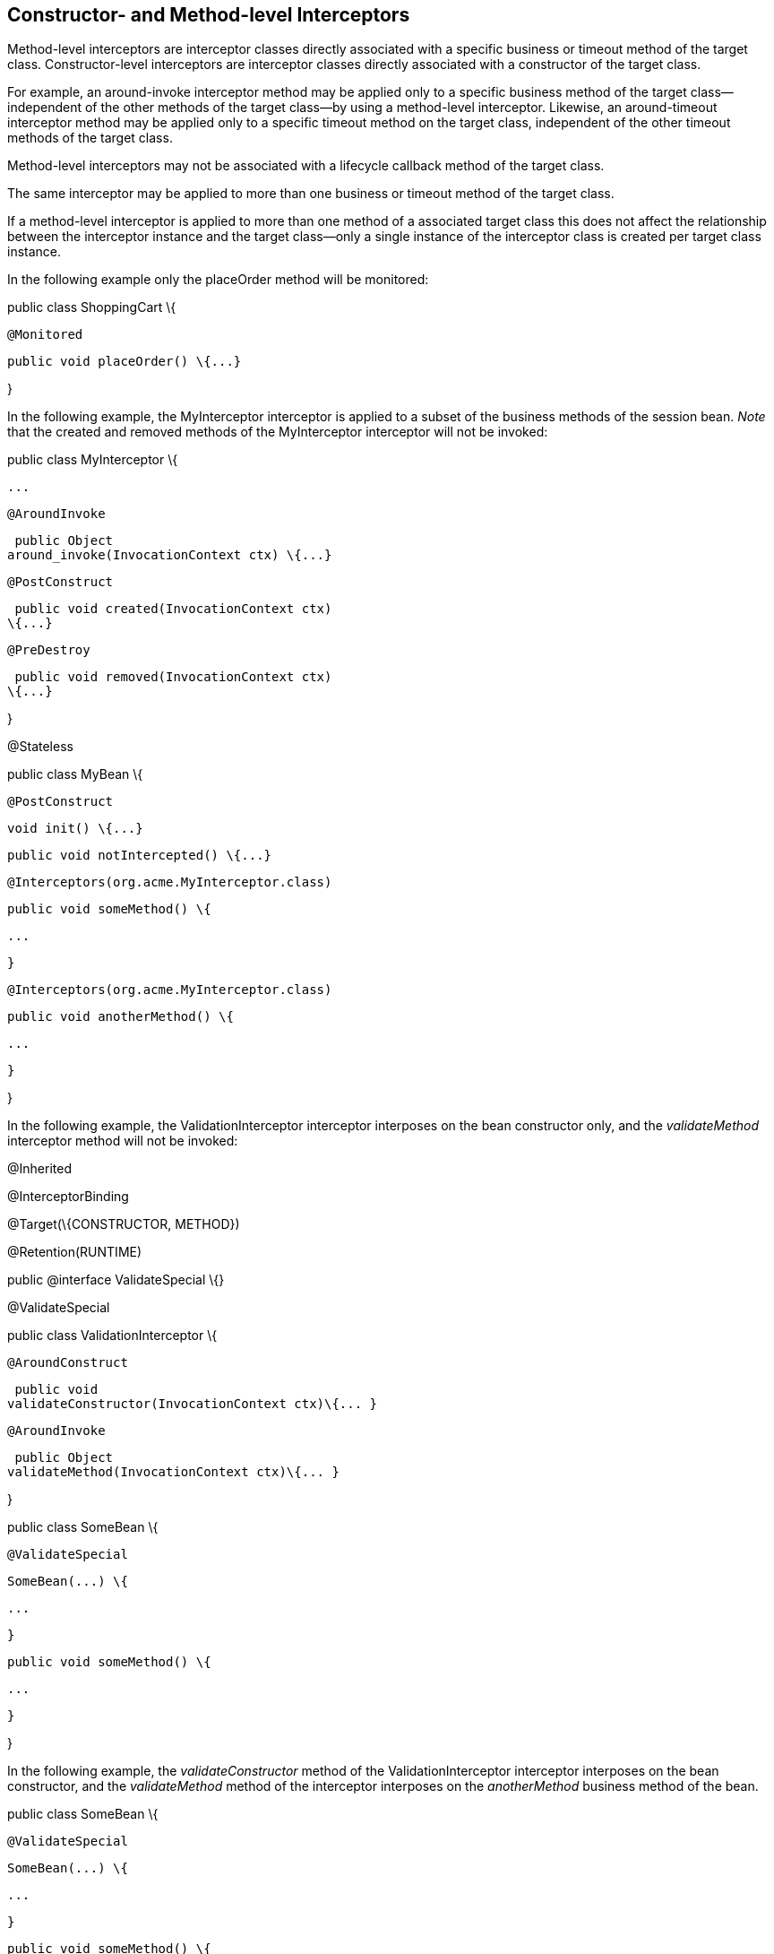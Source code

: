 ////
*******************************************************************
* Copyright (c) 2019 Eclipse Foundation
*
* This specification document is made available under the terms
* of the Eclipse Foundation Specification License v1.0, which is
* available at https://www.eclipse.org/legal/efsl.php.
*******************************************************************
////

[[constructor_and_method_level_interceptors]]
== Constructor- and Method-level Interceptors

Method-level interceptors are interceptor
classes directly associated with a specific business or timeout method
of the target class. Constructor-level interceptors are interceptor
classes directly associated with a constructor of the target class.

For example, an around-invoke interceptor
method may be applied only to a specific business method of the target
class— independent of the other methods of the target class—by using a
method-level interceptor. Likewise, an around-timeout interceptor method
may be applied only to a specific timeout method on the target class,
independent of the other timeout methods of the target class.

Method-level interceptors may not be
associated with a lifecycle callback method of the target class.

The same interceptor may be applied to more
than one business or timeout method of the target class.

If a method-level interceptor is applied to
more than one method of a associated target class this does not affect
the relationship between the interceptor instance and the target
class—only a single instance of the interceptor class is created per
target class instance.

In the following example only the placeOrder
method will be monitored:

public class ShoppingCart \{



 @Monitored

 public void placeOrder() \{...}



}

In the following example, the MyInterceptor
interceptor is applied to a subset of the business methods of the
session bean. _Note_ that the created and removed methods of the
MyInterceptor interceptor will not be invoked:

public class MyInterceptor \{

 ...

 @AroundInvoke

 public Object
around_invoke(InvocationContext ctx) \{...}



 @PostConstruct

 public void created(InvocationContext ctx)
\{...}



 @PreDestroy

 public void removed(InvocationContext ctx)
\{...}

}



@Stateless

public class MyBean \{



 @PostConstruct

 void init() \{...}



 public void notIntercepted() \{...}



 @Interceptors(org.acme.MyInterceptor.class)

 public void someMethod() \{

 ...

 }



 @Interceptors(org.acme.MyInterceptor.class)

 public void anotherMethod() \{

 ...

 }

}

In the following example, the
ValidationInterceptor interceptor interposes on the bean constructor
only, and the _validateMethod_ interceptor method will not be invoked:

@Inherited

@InterceptorBinding

@Target(\{CONSTRUCTOR, METHOD})

@Retention(RUNTIME)

public @interface ValidateSpecial \{}



@ValidateSpecial

public class ValidationInterceptor \{



 @AroundConstruct

 public void
validateConstructor(InvocationContext ctx)\{... }



 @AroundInvoke

 public Object
validateMethod(InvocationContext ctx)\{... }



}



public class SomeBean \{



 @ValidateSpecial

 SomeBean(...) \{

 ...

 }



 public void someMethod() \{

 ...

 }

}

In the following example, the
_validateConstructor_ method of the ValidationInterceptor interceptor
interposes on the bean constructor, and the _validateMethod_ method of
the interceptor interposes on the _anotherMethod_ business method of the
bean.

public class SomeBean \{



 @ValidateSpecial

 SomeBean(...) \{

 ...

 }



 public void someMethod() \{

 ...

 }



 @ValidateSpecial

 public void anotherMethod() \{

 ...

 }

}






